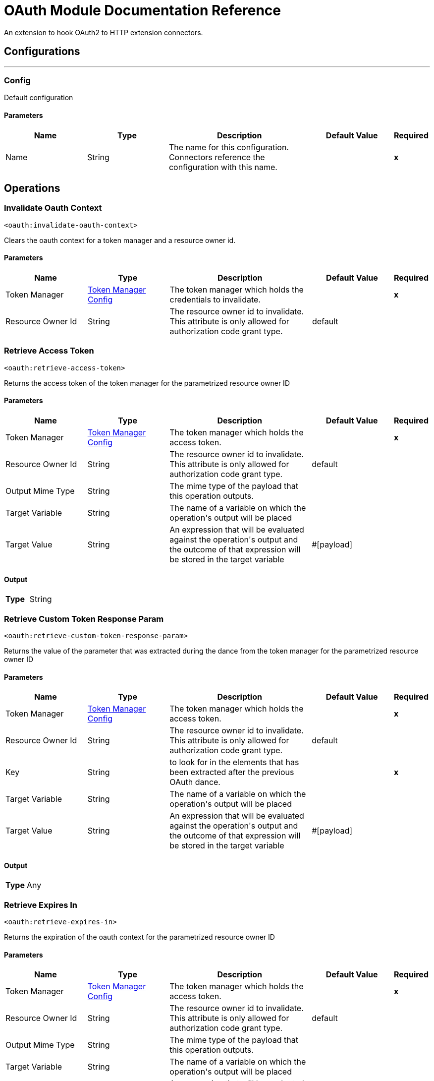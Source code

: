 
:last-update-label!:
:docinfo:
:source-highlighter: coderay
:icons: font


= OAuth Module Documentation Reference

+++
An extension to hook OAuth2 to HTTP extension connectors.
+++


== Configurations
---
[[config]]
=== Config

+++
Default configuration
+++

==== Parameters
[cols=".^20%,.^20%,.^35%,.^20%,^.^5%", options="header"]
|======================
| Name | Type | Description | Default Value | Required
|Name | String | The name for this configuration. Connectors reference the configuration with this name. | | *x*{nbsp}
|======================





== Operations

[[invalidateOauthContext]]
=== Invalidate Oauth Context
`<oauth:invalidate-oauth-context>`

+++
Clears the oauth context for a token manager and a resource owner id.
+++

==== Parameters
[cols=".^20%,.^20%,.^35%,.^20%,^.^5%", options="header"]
|======================
| Name | Type | Description | Default Value | Required
| Token Manager a| <<token-manager-config>> |  +++The token manager which holds the credentials to invalidate.+++ |  | *x*{nbsp}
| Resource Owner Id a| String |  +++The resource owner id to invalidate. This attribute is only allowed for authorization code grant type.+++ |  +++default+++ | {nbsp}
|======================





[[retrieveAccessToken]]
=== Retrieve Access Token
`<oauth:retrieve-access-token>`

+++
Returns the access token of the token manager for the parametrized resource owner ID
+++

==== Parameters
[cols=".^20%,.^20%,.^35%,.^20%,^.^5%", options="header"]
|======================
| Name | Type | Description | Default Value | Required
| Token Manager a| <<token-manager-config>> |  +++The token manager which holds the access token.+++ |  | *x*{nbsp}
| Resource Owner Id a| String |  +++The resource owner id to invalidate. This attribute is only allowed for authorization code grant type.+++ |  +++default+++ | {nbsp}
| Output Mime Type a| String |  +++The mime type of the payload that this operation outputs.+++ |  | {nbsp}
| Target Variable a| String |  +++The name of a variable on which the operation's output will be placed+++ |  | {nbsp}
| Target Value a| String |  +++An expression that will be evaluated against the operation's output and the outcome of that expression will be stored in the target variable+++ |  +++#[payload]+++ | {nbsp}
|======================

==== Output
[cols=".^50%,.^50%"]
|======================
| *Type* a| String
|======================




[[retrieveCustomTokenResponseParam]]
=== Retrieve Custom Token Response Param
`<oauth:retrieve-custom-token-response-param>`

+++
Returns the value of the parameter that was extracted during the dance from the token manager for the parametrized resource owner ID
+++

==== Parameters
[cols=".^20%,.^20%,.^35%,.^20%,^.^5%", options="header"]
|======================
| Name | Type | Description | Default Value | Required
| Token Manager a| <<token-manager-config>> |  +++The token manager which holds the access token.+++ |  | *x*{nbsp}
| Resource Owner Id a| String |  +++The resource owner id to invalidate. This attribute is only allowed for authorization code grant type.+++ |  +++default+++ | {nbsp}
| Key a| String |  +++to look for in the elements that has been extracted after the previous OAuth dance.+++ |  | *x*{nbsp}
| Target Variable a| String |  +++The name of a variable on which the operation's output will be placed+++ |  | {nbsp}
| Target Value a| String |  +++An expression that will be evaluated against the operation's output and the outcome of that expression will be stored in the target variable+++ |  +++#[payload]+++ | {nbsp}
|======================

==== Output
[cols=".^50%,.^50%"]
|======================
| *Type* a| Any
|======================




[[retrieveExpiresIn]]
=== Retrieve Expires In
`<oauth:retrieve-expires-in>`

+++
Returns the expiration of the oauth context for the parametrized resource owner ID
+++

==== Parameters
[cols=".^20%,.^20%,.^35%,.^20%,^.^5%", options="header"]
|======================
| Name | Type | Description | Default Value | Required
| Token Manager a| <<token-manager-config>> |  +++The token manager which holds the access token.+++ |  | *x*{nbsp}
| Resource Owner Id a| String |  +++The resource owner id to invalidate. This attribute is only allowed for authorization code grant type.+++ |  +++default+++ | {nbsp}
| Output Mime Type a| String |  +++The mime type of the payload that this operation outputs.+++ |  | {nbsp}
| Target Variable a| String |  +++The name of a variable on which the operation's output will be placed+++ |  | {nbsp}
| Target Value a| String |  +++An expression that will be evaluated against the operation's output and the outcome of that expression will be stored in the target variable+++ |  +++#[payload]+++ | {nbsp}
|======================

==== Output
[cols=".^50%,.^50%"]
|======================
| *Type* a| String
|======================




[[retrieveRefreshToken]]
=== Retrieve Refresh Token
`<oauth:retrieve-refresh-token>`

+++
Returns the refresh token of the oauth context for the parametrized resource owner ID
+++

==== Parameters
[cols=".^20%,.^20%,.^35%,.^20%,^.^5%", options="header"]
|======================
| Name | Type | Description | Default Value | Required
| Token Manager a| <<token-manager-config>> |  +++The token manager which holds the refresh token.+++ |  | *x*{nbsp}
| Resource Owner Id a| String |  +++The resource owner id to invalidate. This attribute is only allowed for authorization code grant type.+++ |  +++default+++ | {nbsp}
| Output Mime Type a| String |  +++The mime type of the payload that this operation outputs.+++ |  | {nbsp}
| Target Variable a| String |  +++The name of a variable on which the operation's output will be placed+++ |  | {nbsp}
| Target Value a| String |  +++An expression that will be evaluated against the operation's output and the outcome of that expression will be stored in the target variable+++ |  +++#[payload]+++ | {nbsp}
|======================

==== Output
[cols=".^50%,.^50%"]
|======================
| *Type* a| String
|======================




[[retrieveState]]
=== Retrieve State
`<oauth:retrieve-state>`

+++
Returns the state of the oauth context for the parametrized resource owner ID
+++

==== Parameters
[cols=".^20%,.^20%,.^35%,.^20%,^.^5%", options="header"]
|======================
| Name | Type | Description | Default Value | Required
| Token Manager a| <<token-manager-config>> |  +++The token manager which holds the access token.+++ |  | *x*{nbsp}
| Resource Owner Id a| String |  +++The resource owner id to invalidate. This attribute is only allowed for authorization code grant type.+++ |  +++default+++ | {nbsp}
| Output Mime Type a| String |  +++The mime type of the payload that this operation outputs.+++ |  | {nbsp}
| Target Variable a| String |  +++The name of a variable on which the operation's output will be placed+++ |  | {nbsp}
| Target Value a| String |  +++An expression that will be evaluated against the operation's output and the outcome of that expression will be stored in the target variable+++ |  +++#[payload]+++ | {nbsp}
|======================

==== Output
[cols=".^50%,.^50%"]
|======================
| *Type* a| String
|======================





== Types
[[token-manager-config]]
=== Token Manager Config

[cols=".^20%,.^25%,.^30%,.^15%,.^10%", options="header"]
|======================
| Field | Type | Description | Default Value | Required
| Object Store a| <<ObjectStore>> |  |  | 
|======================

[[authorization-code-grant-type]]
=== Authorization Code Grant Type

[cols=".^20%,.^25%,.^30%,.^15%,.^10%", options="header"]
|======================
| Field | Type | Description | Default Value | Required
| Local Callback Config a| String |  |  | 
| Local Callback Config Path a| String |  |  | 
| Local Callback Url a| String |  |  | 
| External Callback Url a| String |  |  | x
| State a| String |  |  | 
| Local Authorization Url Resource Owner Id a| String |  |  | 
| Local Authorization Url a| String |  |  | x
| Authorization Url a| String |  |  | x
| Custom Parameters a| Object |  |  | 
| Resource Owner Id a| String |  | default | 
| Client Id a| String |  |  | x
| Client Secret a| String |  |  | x
| Scopes a| String |  |  | 
| Token Manager a| <<token-manager-config>> |  |  | 
| Token Url a| String |  |  | x
| Response Access Token a| String |  | #[payload.access_token] | 
| Response Refresh Token a| String |  | #[payload.refresh_token] | 
| Response Expires In a| String |  | #[payload.expires_in] | 
| Custom Parameter Extractors a| Array of <<ParameterExtractor>> |  |  | 
| Refresh Token When a| Boolean |  | #[attributes.statusCode == 401 or attributes.statusCode == 403] | 
| Tls Context Factory a| <<Tls>> |  |  | 
|======================

[[ParameterExtractor]]
=== Parameter Extractor

[cols=".^20%,.^25%,.^30%,.^15%,.^10%", options="header"]
|======================
| Field | Type | Description | Default Value | Required
| Param Name a| String |  |  | x
| Value a| String |  |  | x
|======================

[[Tls]]
=== Tls

[cols=".^20%,.^25%,.^30%,.^15%,.^10%", options="header"]
|======================
| Field | Type | Description | Default Value | Required
| Enabled Protocols a| String | A comma separated list of protocols enabled for this context. |  | 
| Enabled Cipher Suites a| String | A comma separated list of cipher suites enabled for this context. |  | 
| Trust Store a| <<TrustStore>> |  |  | 
| Key Store a| <<KeyStore>> |  |  | 
|======================

[[TrustStore]]
=== Trust Store

[cols=".^20%,.^25%,.^30%,.^15%,.^10%", options="header"]
|======================
| Field | Type | Description | Default Value | Required
| Path a| String | The location (which will be resolved relative to the current classpath and file system, if possible) of the trust store. |  | 
| Password a| String | The password used to protect the trust store. |  | 
| Type a| String | The type of store used. |  | 
| Algorithm a| String | The algorithm used by the trust store. |  | 
| Insecure a| Boolean | If true, no certificate validations will be performed, rendering connections vulnerable to attacks. Use at your own risk. |  | 
|======================

[[KeyStore]]
=== Key Store

[cols=".^20%,.^25%,.^30%,.^15%,.^10%", options="header"]
|======================
| Field | Type | Description | Default Value | Required
| Path a| String | The location (which will be resolved relative to the current classpath and file system, if possible) of the key store. |  | 
| Type a| String | The type of store used. |  | 
| Alias a| String | When the key store contains many private keys, this attribute indicates the alias of the key that should be used. If not defined, the first key in the file will be used by default. |  | 
| Key Password a| String | The password used to protect the private key. |  | 
| Password a| String | The password used to protect the key store. |  | 
| Algorithm a| String | The algorithm used by the key store. |  | 
|======================

[[ClientCredentialsGrantType]]
=== Client Credentials Grant Type

[cols=".^20%,.^25%,.^30%,.^15%,.^10%", options="header"]
|======================
| Field | Type | Description | Default Value | Required
| Encode Client Credentials In Body a| Boolean |  | false | 
| Client Id a| String |  |  | x
| Client Secret a| String |  |  | x
| Scopes a| String |  |  | 
| Token Manager a| <<token-manager-config>> |  |  | 
| Token Url a| String |  |  | x
| Response Access Token a| String |  | #[payload.access_token] | 
| Response Refresh Token a| String |  | #[payload.refresh_token] | 
| Response Expires In a| String |  | #[payload.expires_in] | 
| Custom Parameter Extractors a| Array of <<ParameterExtractor>> |  |  | 
| Refresh Token When a| Boolean |  | #[attributes.statusCode == 401 or attributes.statusCode == 403] | 
| Tls Context Factory a| <<Tls>> |  |  | 
|======================

